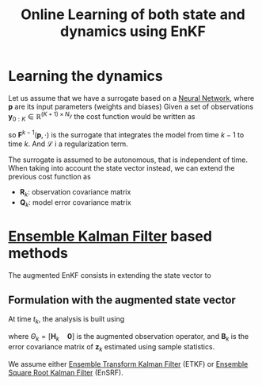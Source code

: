:PROPERTIES:
:ID:       a9a008e5-d588-472f-b331-e8947d72608f
:ROAM_REFS: cite:bocquet_online_2021
:END:
#+title: Online Learning of both state and dynamics using EnKF


* Learning the dynamics
Let us assume that we have a surrogate based on a [[id:7a245cfe-dcaa-47d6-a318-5574fab3b7ac][Neural Network]],
where $\mathbf{p}$ are its input parameters (weights and biases)
Given a set of observations $\mathbf{y}_{0:K} \in \mathbb{R}^{(K+1)\times N_y}$
the cost function would be written as
\begin{equation}
\mathcal{J}(\mathbf{p}) = \frac{1}{2}\sum_{k=1}^{K} \|\mathbf{y}_k - \mathbf{F}^{k-1}(\mathbf{p}, \mathbf{y}_{k-1})\|^2 + \mathcal{L}(\mathbf{p})
\end{equation}
so $\mathbf{F}^{k-1}(\mathbf{p}, \cdot)$ is the surrogate that
integrates the model from time $k-1$ to time $k$.
And $\mathcal{L}$ i a regularization term.

The surrogate is assumed to be autonomous, that is independent of time.
When taking into account the state vector instead, we can extend the previous cost function as

\begin{align}
\mathcal{J}(\mathbf{p}, \mathbf{x}_{0:K}) =& \frac{1}{2}\sum_{k=0}^{K} \|\mathbf{y}_k - \mathbf{H}_k(\mathbf{x}_k)\|^2_{\mathbf{R}_k^{-1}}\\
                                           & + \frac{1}{2}\sum_{k=1}^{K} \|\mathbf{x}_k - \mathbf{F}^{k-1}(\mathbf{p}, \mathbf{x}_{k-1})\|^2_{\mathbf{Q}_{k}^{-1}} + \mathcal{L}(\mathbf{p}, \mathbf{x}_0)
\end{align}

 * $\mathbf{R}_k$: observation covariance matrix
 * $\mathbf{Q}_k$: model error covariance matrix

   

* [[id:e82fb2bb-6b38-4cb9-9d02-ad02c82575cb][Ensemble Kalman Filter]] based methods
The augmented EnKF consists in extending the state vector to
\begin{equation}
\mathbf{z} =
\begin{bmatrix}
  \mathbf{x} \\ \mathbf{p}
\end{bmatrix}
\end{equation}

** Formulation with the augmented state vector
At time $t_k$, the analysis is built using
\begin{equation}
\mathcal{J}_k(\mathbf{z}_k) = \frac{1}{2}\|\mathbf{y}_k - \Theta_k(\mathbf{z_k})\|^2_{\mathbf{R}_k^{-1}} + \frac{1}{2}\|\mathbf{z}_k - \mathbf{z}_k^f\|^2_{\mathbf{B}_k^{-1}}
\end{equation}
where $\Theta_k = [\mathbf{H}_k \quad \mathbf{0}]$ is the augmented
observation operator, and $\mathbf{B}_k$ is the error covariance
matrix of $\mathbf{z}_k$ estimated using sample statistics.

We assume either [[id:f86a37b6-b4d4-4104-a896-e7d13d27ea28][Ensemble Transform Kalman Filter]] (ETKF) or [[id:5032deea-65f3-42b2-a5be-bf0054e94ee5][Ensemble
Square Root Kalman Filter]] (EnSRF).

